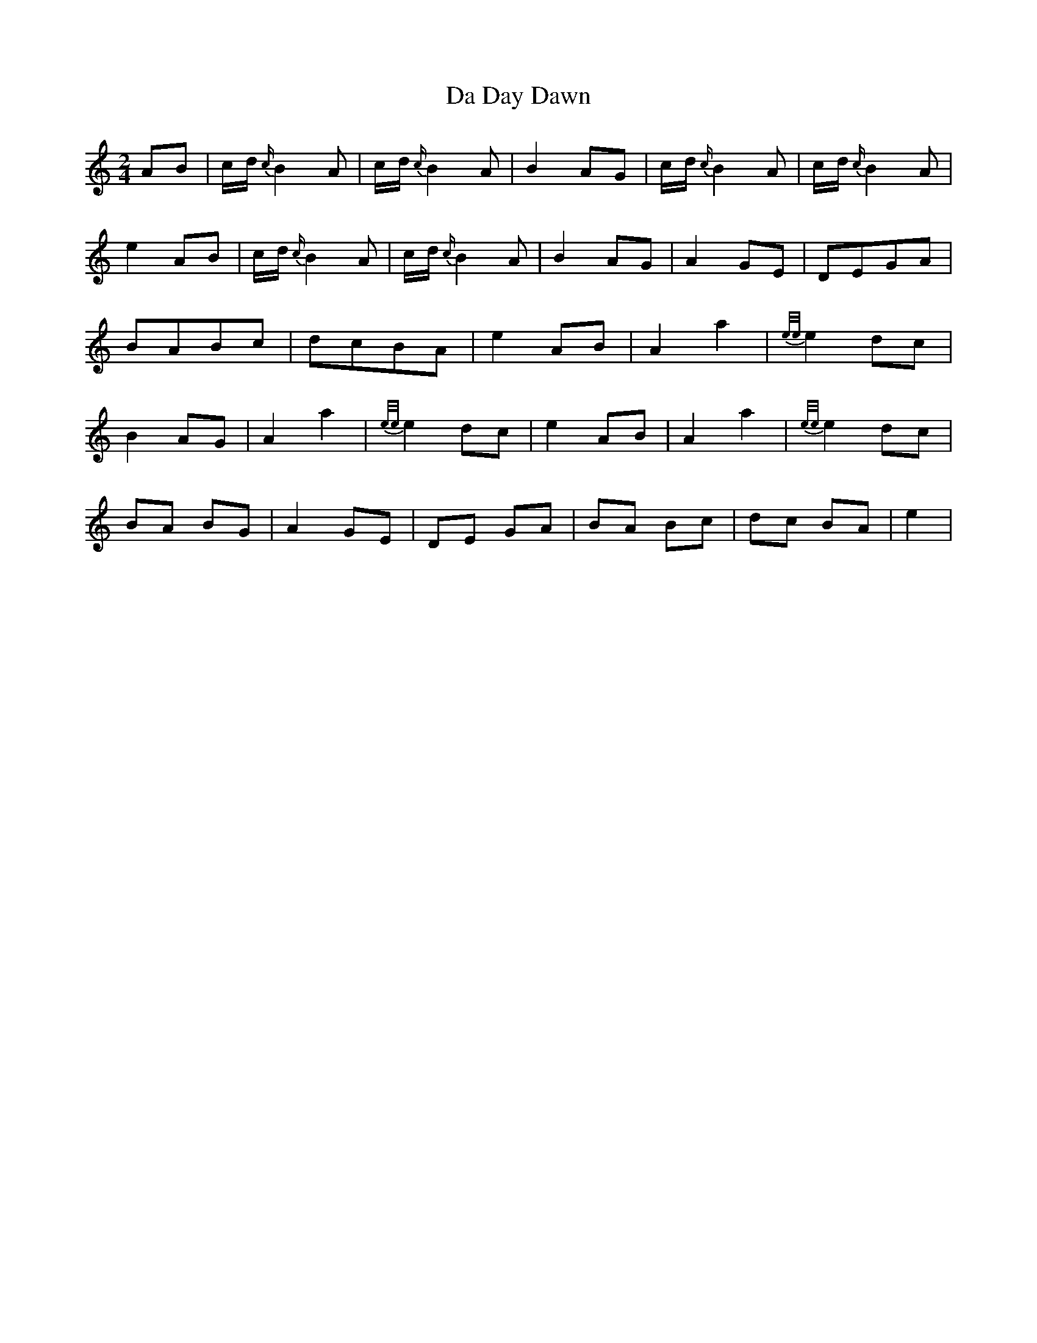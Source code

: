 X: 3
T: Da Day Dawn
Z: womblestew
S: https://thesession.org/tunes/7245#setting18770
R: polka
M: 2/4
L: 1/8
K: Amin
AB |c/d/ {c/}B2 A |c/d/ {c/}B2 A |B2 AG |c/d/ {c/}B2 A |c/d/ {c/}B2 A |e2 AB |c/d/ {c/}B2 A |c/d/ {c/}B2 A |B2 AG |A2 GE |DEGA |BABc |dcBA |e2 AB |A2 a2 |{e/e/}e2 dc |B2 AG |A2 a2 |{e/e/}e2 dc |e2 AB |A2 a2 |{e/e/}e2 dc |BA BG |A2 GE |DE GA |BA Bc |dc BA |e2 |
